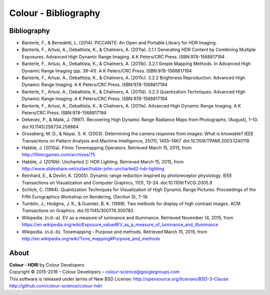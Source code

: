 Colour - Bibliography
=====================

Bibliography
------------

- Banterle, F., & Benedetti, L. (2014). PICCANTE: An Open and Portable Library for HDR Imaging.
- Banterle, F., Artusi, A., Debattista, K., & Chalmers, A. (2011a). 2.1.1 Generating HDR Content by Combining Multiple Exposures. Advanced High Dynamic Range Imaging. A K Peters/CRC Press. ISBN:978-1568817194
- Banterle, F., Artusi, A., Debattista, K., & Chalmers, A. (2011b). 3.2.1 Simple Mapping Methods. In Advanced High Dynamic Range Imaging (pp. 38–41). A K Peters/CRC Press. ISBN:978-1568817194
- Banterle, F., Artusi, A., Debattista, K., & Chalmers, A. (2011c). 3.2.2 Brightness Reproduction. Advanced High Dynamic Range Imaging. A K Peters/CRC Press. ISBN:978-1568817194
- Banterle, F., Artusi, A., Debattista, K., & Chalmers, A. (2011d). 3.2.3 Quantization Techniques. Advanced High Dynamic Range Imaging. A K Peters/CRC Press. ISBN:978-1568817194
- Banterle, F., Artusi, A., Debattista, K., & Chalmers, A. (2011e). Advanced High Dynamic Range Imaging. A K Peters/CRC Press. ISBN:978-1568817194
- Debevec, P., & Malik, J. (1997). Recovering High Dynamic Range Radiance Maps from Photographs, (August), 1–10. doi:10.1145/258734.258884
- Grossberg, M. D., & Nayar, S. K. (2003). Determining the camera response from images: What is knowable? IEEE Transactions on Pattern Analysis and Machine Intelligence, 25(11), 1455–1467. doi:10.1109/TPAMI.2003.1240119
- Habble, J. (2010a). Filmic Tonemapping Operators. Retrieved March 15, 2015, from http://filmicgames.com/archives/75
- Habble, J. (2010b). Uncharted 2: HDR Lighting. Retrieved March 15, 2015, from http://www.slideshare.net/ozlael/hable-john-uncharted2-hdr-lighting
- Reinhard, E., & Devlin, K. (2005). Dynamic range reduction inspired by photoreceptor physiology. IEEE Transactions on Visualization and Computer Graphics, 11(1), 13–24. doi:10.1109/TVCG.2005.9
- Schlick, C. (1994). Quantization Techniques for Visualization of High Dynamic Range Pictures. Proceedings of the Fifth Eurographics Workshop on Rendering, (Section 5), 7–18.
- Tumblin, J., Hodgins, J. K., & Guenter, B. K. (1999). Two methods for display of high contrast images. ACM Transactions on Graphics. doi:10.1145/300776.300783
- Wikipedia. (n.d.-a). EV as a measure of luminance and illuminance. Retrieved November 14, 2015, from https://en.wikipedia.org/wiki/Exposure_value#EV_as_a_measure_of_luminance_and_illuminance
- Wikipedia. (n.d.-b). Tonemapping - Purpose and methods. Retrieved March 15, 2015, from http://en.wikipedia.org/wiki/Tone_mapping#Purpose_and_methods

About
-----

| **Colour - HDRI** by Colour Developers
| Copyright © 2015-2016 – Colour Developers – `colour-science@googlegroups.com <colour-science@googlegroups.com>`_
| This software is released under terms of New BSD License: http://opensource.org/licenses/BSD-3-Clause
| `http://github.com/colour-science/colour-hdri <http://github.com/colour-science/colour-hdri>`_
